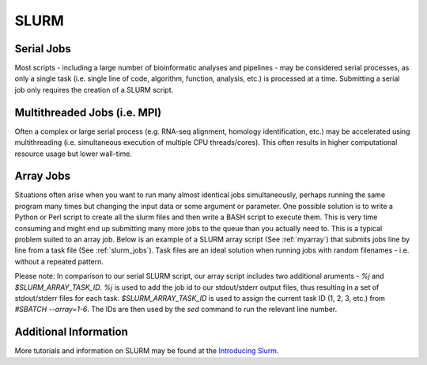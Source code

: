 #####
SLURM
#####

***********
Serial Jobs
***********

Most scripts - including a large number of bioinformatic analyses and pipelines - may be considered serial processes, as only a single task (i.e. single line of code, algorithm, function, analysis, etc.) is processed at a time. Submitting a serial job only requires the creation of a SLURM script.

.. code-block:: bash
   :linenos:
   :caption: myserial.slurm
   :name: myserial

   #!/bin/bash
   #SBATCH --job-name=myserial-job                 # Name of the job
   #SBATCH --output=myserial-job.%j.out            # Name of the output file (with jobID %j)
   #SBATCH --error=myserial-job.%j.err             # Name of the error file (with jobID %j)
   #SBATCH --nodes=1                               # Node count
   #SBATCH --ntasks=1                              # Number of tasks across all nodes
   #SBATCH --cpus-per-task=1                       # Cores per task (>1 if multi-threaded tasks)
   #SBATCH --mem-per-cpu=4G                        # Memory per core (4G is default)
   #SBATCH --time=00:01:00                         # Run time limit (HH:MM:SS)
   #SBATCH --mail-type=all                         # Email on job start, end, and fault
   #SBATCH --mail-user=<YourNetID>@princeton.edu   # Email address

   echo 'Hello world!'
   echo 'This is my first SLURM script'
   echo 'Behold the power of HPC'

*****************************
Multithreaded Jobs (i.e. MPI)
*****************************

Often a complex or large serial process (e.g. RNA-seq alignment, homology identification, etc.) may be accelerated using multithreading (i.e. simultaneous execution of multiple CPU threads/cores). This often results in higher computational resource usage but lower wall-time. 

.. code-block:: bash
   :linenos:
   :caption: mympi.slurm
   :name: myserial

   #!/bin/bash
   #SBATCH --job-name=mympi-job                    # Name of the job
   #SBATCH --output=mympi-job.%j.out               # Name of the output file (with jobID %j)
   #SBATCH --error=mympi-job.%j.err                # Name of the error file (with jobID %j)
   #SBATCH --nodes=1                               # Node count
   #SBATCH --ntasks=1                              # Number of tasks across all nodes
   #SBATCH --cpus-per-task=10                      # Cores per task (>1 if multi-threaded tasks)
   #SBATCH --mem-per-cpu=4G                        # Memory per core (4G is default)
   #SBATCH --time=00:01:00                         # Run time limit (HH:MM:SS)
   #SBATCH --mail-type=all                         # Email on job start, end, and fault
   #SBATCH --mail-user=<YourNetID>@princeton.edu   # Email address

   blastn -query query.fasta -db db.fasta -out blast.out -num_threads 10

**********
Array Jobs
**********

Situations often arise when you want to run many almost identical jobs simultaneously, perhaps running the same program many times but changing the input data or some argument or parameter. One possible solution is to write a Python or Perl script to create all the slurm files and then write a BASH script to execute them. This is very time consuming and might end up submitting many more jobs to the queue than you actually need to. This is a typical problem suited to an array job. Below is an example of a SLURM array script (See :ref:`myarray`) that submits jobs line by line from a task file (See :ref:`slurm_jobs`). Task files are an ideal solution when running jobs with random filenames - i.e. without a repeated pattern. 


.. code-block:: bash
   :linenos:
   :caption: myarray.slurm
   :name: myarray

   #!/bin/bash
   #SBATCH --job-name=myarray-job                  # Name of the job
   #SBATCH --output=myarray.%A.%a.out              # Name of the output files (with array jobID %A, and task number %a)
   #SBATCH --error=myarray.%A.%a.err               # Name of the error files (with array jobID %A, and task number %a)
   #SBATCH --nodes=1                               # Node count
   #SBATCH --ntasks=1                              # Number of tasks across all nodes
   #SBATCH --cpus-per-task=1                       # Cores per task (>1 if multi-threaded tasks)
   #SBATCH --mem-per-cpu=4G                        # Memory per core (4G is default)
   #SBATCH --time=00:01:00                         # Run time limit (HH:MM:SS)
   #SBATCH --array=1-6%3                           # Job array, limited to 3 simultaneous tasks
   #SBATCH --mail-type=all                         # Email on job start, end, and fault
   #SBATCH --mail-user=<YourNetID>@princeton.edu   # Email address
   
   sed -n -e "$SLURM_ARRAY_TASK_ID p" slurm_jobs | srun bash

Please note: In comparison to our serial SLURM script, our array script includes two additional aruments - *%j* and *$SLURM_ARRAY_TASK_ID*. *%j* is used to add the job id to our stdout/stderr output files, thus resulting in a set of stdout/stderr files for each task. *$SLURM_ARRAY_TASK_ID* is used to assign the current task ID (1, 2, 3, etc.) from *#SBATCH --array=1-6*. The IDs are then used by the *sed* command to run the relevant line number. 
   
.. code-block:: bash
   :linenos:
   :caption: slurm_jobs
   :name: slurm_jobs

   echo 'Line 1'
   echo 'Line 2'
   echo 'Line 3'
   echo 'Line 4'
   echo 'Line 5'
   echo 'Line 6'

**********************
Additional Information
**********************

More tutorials and information on SLURM may be found at the `Introducing Slurm <https://researchcomputing.princeton.edu/slurm>`_.

